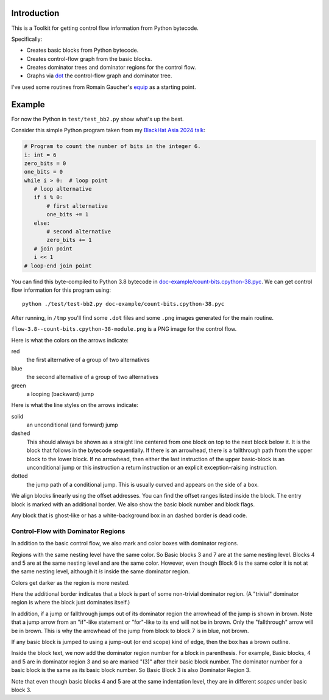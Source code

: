 Introduction
------------

This is a Toolkit for getting control flow information from Python bytecode.

Specifically:

* Creates basic blocks from Python bytecode.
* Creates control-flow graph from the basic blocks.
* Creates dominator trees and dominator regions for the control flow.
* Graphs via `dot <https://graphviz.org/>`_ the control-flow graph and dominator tree.


I've used some routines from Romain Gaucher's `equip <https://github.com/neuroo/equip>`_ as a starting point.

Example
-------

For now the Python in ``test/test_bb2.py`` show what's up the best.

Consider this simple Python program taken from my `BlackHat Asia 2024 talk <https://www.blackhat.com/asia-24/briefings/schedule/index.html#how-to-get-the-most-out-of-the-python-decompilers-uncompyle-and-decompyle---how-to-write-and-read-a-bytecode-decompiler-37789>`_:

.. code-block:: python

    # Program to count the number of bits in the integer 6.
    i: int = 6
    zero_bits = 0
    one_bits = 0
    while i > 0:  # loop point
       # loop alternative
       if i % 0:
           # first alternative
           one_bits += 1
       else:
           # second alternative
           zero_bits += 1
       # join point
       i << 1
    # loop-end join point

You can find this byte-compiled to Python 3.8 bytecode in `doc-example/count-bits.cpython-38.pyc <https://github.com/rocky/python-control-flow/blob/post-dominator-refactor/doc-example/count-bits.cpython-38.pyc>`_.
We can get control flow information for this program using::

  python ./test/test-bb2.py doc-example/count-bits.cpython-38.pyc

After running, in ``/tmp`` you'll find some ``.dot`` files and some ``.png`` images generated for the main routine.

``flow-3.8--count-bits.cpython-38-module.png`` is a PNG image for the control flow.

.. image:: doc-example/flow-3.8--count-bits.cpython-38-module.png

Here is what the colors on the arrows indicate:

red
    the first alternative of a group of two alternatives

blue
    the second alternative of a group of two alternatives

green
     a looping (backward) jump

Here is what the line styles on the arrows indicate:

solid
     an unconditional (and forward) jump

dashed
     This should always be shown as a straight line centered from one block on
     top to the next block below it. It is the block that follows in
     the bytecode sequentially. If there is an arrowhead, there is a
     fallthrough path from the upper block to the lower block. If no
     arrowhead, then either the last instruction of the upper basic-block
     is an unconditional jump or this instruction a return
     instruction or an explicit exception-raising instruction.

dotted
     the jump path of a conditional jump. This is usually curved
     and appears on the side of a box.


We align blocks linearly using the offset addresses. You can find
the offset ranges listed inside the block. The entry block is
marked with an additional border. We also show the basic block number
and block flags.

Any block that is ghost-like or has a white-background box in an
dashed border is dead code.

Control-Flow with Dominator Regions
+++++++++++++++++++++++++++++++++++

In addition to the basic control flow, we also mark and color boxes with dominator regions.

.. image:: doc-example/flow+dom-3.8--count-bits.cpython-38-module.png


Regions with the same nesting level have the same color. So Basic blocks 3 and 7 are at the same nesting level. Blocks 4 and 5 are at the same nesting level and are the same color. However, even though Block 6 is the same color it is not at the same nesting level, although it *is* inside the same dominator region.

Colors get darker as the region is more nested.

Here the additional border indicates that a block is part of some non-trivial dominator region. (A "trivial" dominator region is where the block just dominates itself.)

In addition, if a jump or fallthrough jumps out of its dominator region
the arrowhead of the jump is shown in brown. Note that a jump arrow
from an "if"-like statement or "for"-like to its end will not be in
brown. Only the "fallthrough" arrow will be in brown. This is why the
arrowhead of the jump from block to block 7 is in blue, not brown.

If any basic block is jumped to using a jump-out (or end scope) kind of edge, then the box has a brown outline.

Inside the block text, we now add the dominator region number for a block in parenthesis. For example, Basic blocks, 4 and 5 are in dominator region 3 and so are marked "(3)" after their basic block number. The dominator number for a basic block is the same as its basic block number. So Basic Block 3 is also Dominator Region 3.

Note that even though basic blocks 4 and 5 are at the same indentation level, they are in different *scopes* under basic block 3.
